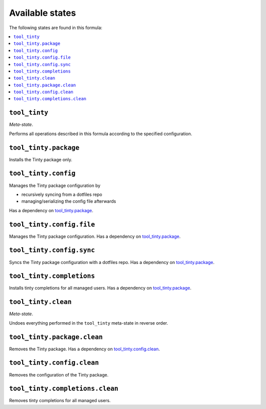 Available states
----------------

The following states are found in this formula:

.. contents::
   :local:


``tool_tinty``
~~~~~~~~~~~~~~
*Meta-state*.

Performs all operations described in this formula according to the specified configuration.


``tool_tinty.package``
~~~~~~~~~~~~~~~~~~~~~~
Installs the Tinty package only.


``tool_tinty.config``
~~~~~~~~~~~~~~~~~~~~~
Manages the Tinty package configuration by

* recursively syncing from a dotfiles repo
* managing/serializing the config file afterwards

Has a dependency on `tool_tinty.package`_.


``tool_tinty.config.file``
~~~~~~~~~~~~~~~~~~~~~~~~~~
Manages the Tinty package configuration.
Has a dependency on `tool_tinty.package`_.


``tool_tinty.config.sync``
~~~~~~~~~~~~~~~~~~~~~~~~~~
Syncs the Tinty package configuration
with a dotfiles repo.
Has a dependency on `tool_tinty.package`_.


``tool_tinty.completions``
~~~~~~~~~~~~~~~~~~~~~~~~~~
Installs tinty completions for all managed users.
Has a dependency on `tool_tinty.package`_.


``tool_tinty.clean``
~~~~~~~~~~~~~~~~~~~~
*Meta-state*.

Undoes everything performed in the ``tool_tinty`` meta-state
in reverse order.


``tool_tinty.package.clean``
~~~~~~~~~~~~~~~~~~~~~~~~~~~~
Removes the Tinty package.
Has a dependency on `tool_tinty.config.clean`_.


``tool_tinty.config.clean``
~~~~~~~~~~~~~~~~~~~~~~~~~~~
Removes the configuration of the Tinty package.


``tool_tinty.completions.clean``
~~~~~~~~~~~~~~~~~~~~~~~~~~~~~~~~
Removes tinty completions for all managed users.


